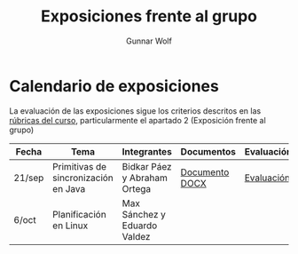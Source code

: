 #+title: Exposiciones frente al grupo
#+author: Gunnar Wolf

* Calendario de exposiciones

La evaluación de las exposiciones sigue los criterios descritos en las
[[http://gwolf.sistop.org/rubricas.pdf][rúbricas del curso]], particularmente el apartado 2 (Exposición frente
al grupo)


|--------+--------------------------------------+------------------------------+----------------+------------|
| Fecha  | Tema                                 | Integrantes                  | Documentos     | Evaluación |
|--------+--------------------------------------+------------------------------+----------------+------------|
| 21/sep | Primitivas de sincronización en Java | Bidkar Páez y Abraham Ortega | [[./Primitivas_JAVA/Primitivas_JAVA.docx][Documento DOCX]] | [[./Primitivas_JAVA/evaluacion.org][Evaluación]] |
| 6/oct  | Planificación en Linux               | Max Sánchez y Eduardo Valdez |                |            |
|--------+--------------------------------------+------------------------------+----------------+------------|
